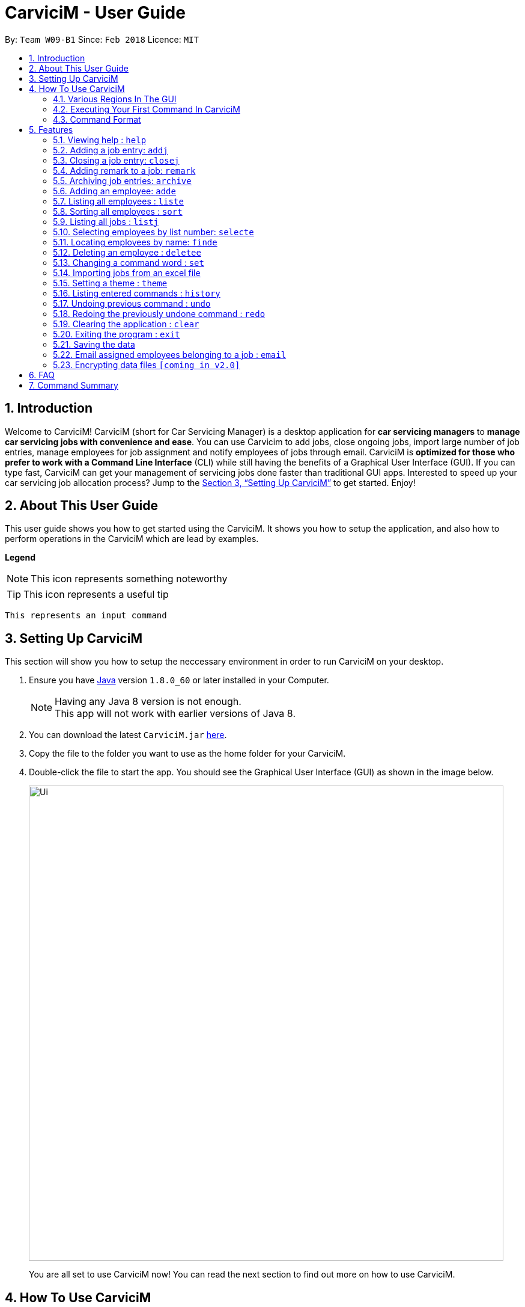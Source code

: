 ﻿= CarviciM - User Guide
:toc:
:toc-title:
:toc-placement: preamble
:sectnums:
:imagesDir: images
:stylesDir: stylesheets
:xrefstyle: full
:experimental:
ifdef::env-github[]
:tip-caption: :bulb:
:note-caption: :information_source:
endif::[]
:repoURL: https://github.com/CS2103JAN2018-W09-B1/main

By: `Team W09-B1`      Since: `Feb 2018`      Licence: `MIT`

== Introduction

Welcome to CarviciM! CarviciM (short for Car Servicing Manager) is a desktop application for *car servicing managers* to *manage car servicing jobs with convenience and ease*. You can use Carvicim to add jobs, close ongoing jobs, import large number of job entries, manage employees for job assignment and notify employees of jobs through email. CarviciM is *optimized for those who prefer to work with a Command Line Interface* (CLI) while still having the benefits of a Graphical User Interface (GUI). If you can type fast, CarviciM can get your management of servicing jobs done faster than traditional GUI apps. Interested to speed up your car servicing job allocation process? Jump to the <<Setting Up CarviciM>> to get started. Enjoy!

== About This User Guide

This user guide shows you how to get started using the CarviciM. It shows you how to setup the application, and also how to perform operations in the CarviciM which are lead by examples.

====
*Legend*

[NOTE]
This icon represents something noteworthy

[TIP]
This icon represents a useful tip

`This represents an input command`

====

== Setting Up CarviciM

This section will show you how to setup the neccessary environment in order to run CarviciM on your desktop.

.  Ensure you have link:http://www.oracle.com/technetwork/java/javase/downloads/index.html[Java] version `1.8.0_60` or later installed in your Computer.
+
[NOTE]
Having any Java 8 version is not enough. +
This app will not work with earlier versions of Java 8.
+
.  You can download the latest `CarviciM.jar` link:{repoURL}/releases[here].
.  Copy the file to the folder you want to use as the home folder for your CarviciM.
.  Double-click the file to start the app. You should see the Graphical User Interface (GUI) as shown in the image below.
+
image::Ui.png[width="790"]
+

You are all set to use CarviciM now! You can read the next section to find out more on how to use CarviciM.

== How To Use CarviciM

This section will show you the basics of working around in the application.

=== Various Regions In The GUI

The GUI is made up of various regions as shown in the image below.

Command Box::
A region on the User Interface which allows you to type in commands.

Job List Panel::
A region on the User Interface where you can view the list of jobs.

Employee List Panel::
A region on the User Interface where you can view the list of employees.

Job Display Panel::
A region on the User Interface which shows you the details of a selected job.

Result Display::
A region on the User Interface which you can see the feedback to a command, entered in the command box.

=== Executing Your First Command In CarviciM

You can execute a command by typing it in the command box and press kbd:[Enter]. +
e.g. typing *`help`* and pressing kbd:[Enter] will open the help window.
Here are some example commands you can try:

* *`liste`* : lists all employees' contacts
* **`adde`**`n/John Doe p/98765432 e/johnd@example.com` : adds an employee named `John Doe` to CarviciM.
* **`deletee`**`3` : deletes the 3rd employee shown in the current list
* *`exit`* : exits the app

=== Command Format

Before reading more about commands, you should take note of the command format used in the user guide:

* Words in `UPPER_CASE` are the parameters to be supplied by the user e.g. in `adde n/NAME`, `NAME` is a parameter which can be used as `adde n/John Doe`.
* Items in square brackets are optional e.g `n/NAME [t/TAG]` can be used as `n/John Doe t/mechanic` or as `n/John Doe`._
* Items with `…` after them can be used multiple times including zero times e.g. `[t/TAG]...` can be used as `{nbsp}` (i.e. 0 times), `t/mechanic`, `t/technician` etc.
* Items with `+` after them can be used multiple times but has to be used **at least once** e.g. `w/ASSIGNED_EMPLOYEE_INDEX+` can be used as `w/4`, `w/5` etc.
* Parameters can be in any order e.g. if the command specifies `n/NAME p/PHONE_NUMBER`, `p/PHONE_NUMBER n/NAME` is also acceptable.

For details of each command, you can refer to <<Features>>.

[[Features]]
== Features

This section will explain to you how you can use the features of CarviciM.

=== Viewing help : `help`

To bring out the help menu in CarviciM, you can use this command. +
Format: `help`

=== Adding a job entry: `addj`

To add a new job entry into CarviciM for easy management, you can use this command. +
Format: `addj n/NAME p/PHONE_NUMBER e/EMAIL v/VEHICLE_NUMBER w/ASSIGNED_EMPLOYEE_INDEX+`

****
* Adds a job with the given fields and assign employees based on specified `ASSIGNED_EMPLOYEE_INDEX`.
* The index refers to the index number shown in the most recent listing.
* The index *must be a positive integer* 1, 2, 3, ...
****

Example:

`addj n/John Doe p/98765432 e/johnd@example.com v/bhj123 w/3` +
You will see "New job added: ... " in the result display. +
The job list panel will be updated to display the newly added job

=== Closing a job entry: `closej`

To indicate that a job is completed in CarviciM, you can use this command. +
Format: `closej j/JOB_NUMBER`

Example:

`closej j/123` +
This command closes the ongoing job of number 123 in CarviciM. +
You will see "Closed Job: 123" in the result display. +
You will not see job of number 123 in the job list panel.

=== Adding remark to a job: `remark`

To make remark or special note for an ongoing job entry, you can use this command.
Format: `remark j/JOB_NUMBER r/YOUR_REMARK`

Example:

`remark j/2 r/An urgent work that should be completed asap` +
This command will add the remark "An urgent work that should be completed asap" to a job entry with a job number of "2". 
You will see the message "Remark Added: An urgent work that should be completed asap" shown in the result display.

=== Archiving job entries: `archive`

To archive job entries within a specified range in CarviciM, you can use this command. +
Format: `archive sd/START_DATE ed/END_DATE`

****
* Archives the job entries within the specified `START_DATE` and `END_DATE`.
* The `START_DATE` *must be earlier than* the `END_DATE`.
* Both dates should be in the form of *MMM DD YYYY*.
****

Example:

`archive sd/Mar 25 2018 ed/Apr 03 2018` +
The command will save the job entries within the selected date range in CarviciM. +
You will see "Archived Successfully" +
You will see the newly created archive file.

=== Adding an employee: `adde`

To add details of a new employee into CarviciM, you can use this command. +
Format: `adde n/NAME p/PHONE_NUMBER e/EMAIL`

Example:

`adde n/John Doe p/98765432 e/johnd@example.com` +
The command will add the details of the new employee into CarviciM. +
You will see "New employee added: ..." followed by details of the new employee. +
You will see the newly added details of the employee in the employee list panel.

=== Listing all employees : `liste`

To view a list of details belonging to the employees in CarviciM, you can use this command. +
Format: `liste`

=== Sorting all employees : `sort`

You can use this command to sort the list of employees alphabetically in CarviciM. +
Format: `sort`

=== Listing all jobs : `listj`

You can use this command to view a list of all employees in CarviciM. +
Format: `listj`

=== Selecting employees by list number: `selecte`

You can use this command to select the specified employee from CarviciM to view jobs associated
with the emlpoyee. +
Format: `selecte INDEX`

****
* Selects the employee at the specified `INDEX`.
* The index refers to the index number shown in the most recent listing.
* The index *must be a positive integer* 1, 2, 3, ...
****
Examples:

** Example 1: +
`liste` +
You will see a list of employees displayed in the employee list panel.
`selecte 2` +
You will see an updated job list panel which has the jobs of the 2nd employee.

** Example 2: +
. `finde Betsy` +
*** You will see the results of the `finde` command which shows all employees with matching keyword name.
. `selecte 1` +
*** You will see an updated job list panel which has the jobs of the 1st employee.

=== Locating employees by name: `finde`

You can use this command to find employees, whose names contain any of the given keywords. +
Format: `finde KEYWORD [MORE_KEYWORDS]`

****
* The search is case insensitive. e.g `hans` will match `Hans`
* The order of the keywords does not matter. e.g. `Hans Bo` will match `Bo Hans`
* Only the name is searched.
* Only full words will be matched e.g. `Han` will not match `Hans`
* Employees matching at least one keyword will be returned (i.e. `OR` search). e.g. `Hans Bo` will return `Hans Gruber`, `Bo Yang`
****

Examples:

** Example 1: +
. `finde John` +
*** You will see all employees with `john` as their name (not case-sensitive), shown in the employee list panel.

** Example 2: +
. `finde Betsy Tim John` +
*** You will see all employees with `Betsy`, `Tim`, or `John` (not case-sensitive), shown in the employees list panel.


=== Deleting an employee : `deletee`

You can use this command to delete the specified employee from CarviciM. +
Format: `deletee INDEX`

****
* Deletes the employee at the specified `INDEX`.
* The index refers to the index number shown in the most recent listing.
* The index *must be a positive integer* 1, 2, 3, ...
****

Examples:

** Example 1: +
. `liste` +
*** You will see a list of employees displayed in the employee list panel.
. `deletee 2` +
*** You will see an updated employee list panel which has the 2nd employee removed.

** Example 2: +
. `finde Betsy` +
*** You will see the results of the `finde` command which shows all employees with matching keyword name.
. `deletee 1` +
*** You will see an updated employees list panel which has the 1st employee removed.

// tag::set[]
=== Changing a command word : `set`

You can use this command to set an easy to use word in place of a default command word. +
Format: `set OLD_COMMAND_WORD NEW_COMMAND_WORD`

[NOTE]
====
* The OLD_COMMAND_WORD can be either a default command word or one which user has set previously.
* The NEW_COMMAND_WORD must be 1 word, with no spacing.
* Any default words or words currently set by users are not allowed.
====

Examples:

** Example 1: +
. `set adde a` +
*** Sets `adde` command word to `a` using default. +
*** You will see "adde has been replaced with a!" in the result display.

** Example 2: +
. `set deletee d` +
*** Sets `deletee` command word to `d` using default. +
*** You will see "deletee has been replaced with d!" in the result display.
// end::set[]

// tag::importexport[]
=== Importing jobs from an excel file

[[import-command]]
==== Importing a new excel file: `import`

You can use this command to load your excel file by filename or filepath. +
Format: `import FILE_PATH`

[NOTE]
====
* Filepath: A text representation of the location of the file used by the computer.
* CarviciM tries to read the file by rows:
** The first row specifies the type of detail in the column.
====

Examples:

** Example 1: +
. `import excel.xlsx` +
*** Imports file excel.xlsx.

==== Importing and accepting all job entries in an excel file: `importAll`

Similar to <<import-command, `import`>> command, `importAll` also loads an excel file,
additionally it accepts all job entries and saves the reviews of the jobs. `importAll` is
equivalent to an <<import-command, `import`>>, <<acceptAll-command, `acceptAll`>> and
<<save-command, `save`>>.

[TIP]
You can use this command to import all job entries from an excel file to save time.

Examples:

** Example 1: +
. `importAll excel.xlsx` +
*** Imports file excel.xlsx, accepts all job entries and saves the reviewed job entries as
an external excel file.

==== Switching views between unreviewed jobs and jobs in CarviciM: `switch`

You can use this command to switch between the list of unreviewed jobs and jobs in CarviciM. +
Format: `switch`

==== Accepting and rejecting changes

You can use 4 commands when reviewing changes:
* `accept NUMBER`
* `reject NUMBER`
* `acceptAll`
* `rejectAll`

===== Accepting 1 job: `accept`

Accepts a job with job number NUMBER in imported list.
Format: `accept NUMBER`

Examples:

** Example 1: +
. `accept 1` +
*** Accepts the job entry with job number 1 and removes it from imported list.

[[acceptAll-command]]
===== Accepting all remaining imported jobs: `acceptAll`

Accepts all remaining jobs.
Format: `acceptAll`

Examples:

** Example 1: +
. `acceptAll` +
*** Accepts all remaining job entries and clears the imported list.

===== Rejecting 1 job: `reject`

Rejects a job with job number NUMBER in imported list.
Format: `reject NUMBER`

Examples:

** Example 1: +
. `reject 1` +
*** Rejects job entry with job number 1 and removes it from imported list. It is not added to CarviciM.

===== Rejecting all remaining imported jobs: `rejectAll`

Rejects all remaining jobs.
Format: `rejectAll`

Examples:

** Example 1:
. `rejectAll` +
*** Rejects all remaining job entries and clears the imported list.

==== Writing comments to your reviews #Coming in V1.5#

While accepting or rejecting changes, you can enter your comments behind the command.

[TIP]
====
You can type any alphanumeric sentence as a comment, as long as it is after the command.
====

Examples:

** Example 1: +
. `accept 1` good job` +
*** Accepts first job and attaches "good job" as a comment to the first job.

** Example 2: +
. `acceptAll well done` +
*** Accepts all remaining imported jobs and attaches "well done" as a comment to all the remaining imported jobs.

** Example 3: +
. `reject 1 Speak to you during tomorrow's meeting.` +
*** Rejects first job and attaches "Speak to you during tomorrow's meeting." as a comment to the first job.

** Example 4: +
. `rejectAll Please check the customer details.` +
*** Rejects all remaining imported jobs and attaches "Please check the customer details." as a comment to all the remaining imported jobs.

[[save-command]]
==== Sharing your feedback with your employees: `save`

If you want to share your feedback, you can save it as an excel file, reflecting accept/reject with comments.
Format: `save`

[TIP]
====
* You can find it in the same directory as the imported excel file, with the time
it is saved added to the end of the filename.
====

[NOTE]
====
Filepath: A text representation of the file location in the computer.
====

Examples:

** Example 1: +
. `export summary report` +
*** Exports the feedback to "summary report.xls"
// end::importexport[]

// tag::theme[]
=== Setting a theme : `theme`

You can use this command to set the theme of the application. +
Format: `theme INDEX`

****
* Sets the theme based on the specified 'INDEX'
* The index refers to the index number shown in the most recent listing
* The index *must be a positive integer* 1, 2, 3,...
****

Examples:

** Example 1: +
. `theme` +
*** You will see the list of valid themes to choose from in the <<result-display,result display>>.
. `theme 1` +
*** You will see the theme of the application set as the selected one.

// end::theme[]

=== Listing entered commands : `history`

Lists all the commands that you have entered in reverse chronological order. +
Format: `history`

[NOTE]
====
Pressing the kbd:[&uarr;] and kbd:[&darr;] arrows will display the previous and next input respectively in the command box.
====

// tag::undoredo[]
=== Undoing previous command : `undo`

You can use this command to restore CarviciM to the state before the previous _undoable_ command was executed. +
Format: `undo`

[NOTE]
====
Undoable commands: those commands that modify CarviciM's content (`addj, `closej`, `adde` and `deletee`).
====

Examples:

** Example 1: +
. `deletee 1` +
*** Deletes the first employee in CarviciM.+
*** You will see that the first employee is no longer displayed in the employee list panel.
. `liste` +
*** Shows all employees in CarviciM. +
*** You will not see the deleted employee of index 1 in employee list panel.
. `undo` (reverses the `delete 1` command) +
*** You will see the deleted employee present in the employee list panel again.

** Example 2: +
. `closej j/1` +
*** You will see that job number 1 is removed from the job list panel.
. `undo` (reverses the `closej j/1` command) +
*** You will see that job number 1 is added back into the job list panel.
. `undo` +
*** The `undo` command fails as there are no undoable commands.

=== Redoing the previously undone command : `redo`

You can use this command to reverse the most recent `undo` command. +
Format: `redo`

Examples:

** Example 1: +
. `deletee 1` +
*** You will see that the first employee is removed from the employee list panel.
. `undo` (reverses the `deletee 1` command) +
*** You will see that the deleted employee is added back into the employee list panel.
. `redo` (reapplies the `deletee 1` command) +
*** You will see that the same employee is removed from the employee list panel again.

** Example 2: +
. `closej j/1` +
*** You will see that the job number 1 is removed from the job list panel.
. `deletee 1` +
*** You will see that the first employee is removed from the employee list panel.
. `undo` (reverses the `deletee 1` command) +
*** You will see that the deleted employee is added back into the employee list panel.
. `undo` (reverses the `closej j/1` command) +
*** You will see that the closed job number 1 is added back into the job list panel.
. `redo` (reapplies the `closej j/1` command) +
*** You will see that the job number 1 is removed from the job list panel again.
. `redo` (reapplies the `deletee 1` command) +
*** You will see that the same employee is removed from the employee list panel.
// end::undoredo[]

=== Clearing the application : `clear`

You can use this command to clear everything on CarviciM. +
Format: `clear`

[NOTE]
===
`clear` command will remove all job entries and employees in CarviciM. Job number will start from 1.
===

=== Exiting the program : `exit`

You can use this command to exit the program. +
Format: `exit`

=== Saving the data

CarviciM data are saved in the hard disk automatically after any command that changes the data. +
There is no need to save manually.

For your convenience, authorization information will be stored on your computer's file system, even after closing and reopening CarviciM, so you will never need to log in again.

=== Email assigned employees belonging to a job : `email`

*V1.4 (current):*
You can use this command to send an email to a dummy email address. +
Format: `email`

*V1.5 (future):*
You can use this command to send a notice email to all assigned employees of a job. +
Format: `email JOB_NUMBER`

// tag::dataencryption[]
=== Encrypting data files `[coming in v2.0]`

_{explain how the user can enable/disable data encryption}_
// end::dataencryption[]

== FAQ

*Q*: How do I transfer my data to another Computer? +
*A*: Install the app in the other computer and overwrite the empty data file it creates with the file that contains the data of your previous Address Book folder.

== Command Summary

* *Add Job* `addj n/NAME p/PHONE_NUMBER e/EMAIL v/VEHICLE_NUMBER w/ASSIGNED_EMPLOYEE_INDEX+` +
e.g. `addj n/James Ho p/22224444 e/jamesho@example.com v/saa213 w/22`
* *Close Job* `closej j/JOB_NUMBER` +
e.g. `closej j/1232`
* *Archive job entries* `archive sd/START_DATE ed/END_DATE` +
e.g. `archive sd/Mar 25 2018 ed/Apr 03 2018`
* *Add Employee* `adde n/NAME p/PHONE_NUMBER e/EMAIL [t/TAG]...` +
e.g. `adde n/James Ho p/22224444 e/jamesho@example.com t/mechanic`
* *Delete Employee* : `deletee INDEX` +
e.g. `deletee 3`
* *Select Employee* : `selecte INDEX` +
e.g. `selecte 1`
* *Find Employees* : `finde KEYWORD [MORE_KEYWORDS]` +
e.g. `finde James Jake`
* *List Employee* : `liste`
* *Sort Employee* : `sort`
* *Import excel file* : `import` +
e.g. `import excel.xls`
* *Accept imported job* : `accept NUMBER` +
e.g. `accept 1`
* *Reject imported job* : `reject NUMBER` +
e.g. `reject 1`
* *Accept all imported job* : `acceptAll` +
e.g. `acceptAll`
* *Reject all imported job* : `rejectAll` +
e.g. `rejectAll`
* *Save comments on job imports* : `save` +
e.g. `save`
* *Help* : `help`
* *History* : `history`
* *Undo* : `undo`
* *Redo* : `redo`
* *Email Assigned Employees Of A Job* : `email JOB_NUMBER` +
e.g. `email 123`
* *Change <<command-word,Command Word>>* : `set` +
e.g. `set adde a`
* *Theme* : `theme INDEX` +
e.g. `theme 1`
* *Clear entire CarviciM* : `clear`

